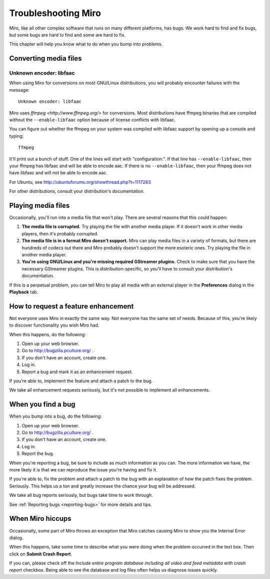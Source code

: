 .. index:: troubleshooting

======================
 Troubleshooting Miro
======================

Miro, like all other complex software that runs on many different
platforms, has bugs.  We work hard to find and fix bugs, but some bugs
are hard to find and some are hard to fix.

This chapter will help you know what to do when you bump into
problems.


Converting media files
======================

Unknown encoder: libfaac
------------------------

When using Miro for conversions on most GNU/Linux distributions, you
will probably encounter failures with the message::

    Unknown encoder: libfaac

Miro uses `ffmpeg <http://www.ffmpeg.org/>` for conversions.  Most
distributions have ffmpeg binaries that are compiled without the
``--enable-libfaac`` option because of license conflicts with libfaac.

You can figure out whether the ffmpeg on your system was compiled with
libfaac support by opening up a console and typing::

    ffmpeg

It'll print out a bunch of stuff.  One of the lines will start with
"configuration:".  If that line has ``--enable-libfaac``, then your
ffmpeg has libfaac and will be able to encode aac.  If there is no
``--enable-libfaac``, then your ffmpeg does not have libfaac and will
not be able to encode aac.

For Ubuntu, see http://ubuntuforums.org/showthread.php?t=1117283

For other distributions, consult your distribution's documentation.


Playing media files
===================

Occasionally, you'll run into a media file that won't play.  There are
several reasons that this could happen:

1. **The media file is corrupted.**  Try playing the file with another
   media player.  If it doesn't work in other media players, then it's
   probably corrupted.

2. **The media file is in a format Miro doesn't support.**  Miro can
   play media files in a variety of formats, but there are hundreds
   of codecs out there and Miro probably doesn't support the more
   esoteric ones.  Try playing the file in another media player.

3. **You're using GNU/Linux and you're missing required GStreamer
   plugins.**  Check to make sure that you have the necessary GStreamer
   plugins.  This is distribution-specific, so you'll have to consult
   your distribution's documentation.

If this is a perpetual problem, you can tell Miro to play all media
with an external player in the **Preferences** dialog in the
**Playback** tab.


How to request a feature enhancement
====================================

Not everyone uses Miro in exactly the same way.  Not everyone has the
same set of needs.  Because of this, you're likely to discover
functionality you wish Miro had.

When this happens, do the following:

1. Open up your web browser.
2. Go to http://bugzilla.pculture.org/ .
3. If you don't have an account, create one.
4. Log in.
5. Report a bug and mark it as an enhancement request.

If you're able to, implement the feature and attach a patch to the
bug.

We take all enhancement requests seriously, but it's not possible to
implement all enhancements.


When you find a bug
===================

When you bump into a bug, do the following:

1. Open up your web browser.
2. Go to http://bugzilla.pculture.org/ .
3. If you don't have an account, create one.
4. Log in.
5. Report the bug.

When you're reporting a bug, be sure to include as much information as
you can.  The more information we have, the more likely it is that we
can reproduce the issue you're having and fix it.

If you're able to, fix the problem and attach a patch to the bug with
an explanation of how the patch fixes the problem.  Seriously.  This
helps us a ton and greatly increase the chance your bug will be
addressed.

We take all bug reports seriously, but bugs take time to work through.

See :ref:`Reporting bugs <reporting-bugs>` for more details and tips.


When Miro hiccups
=================

Occasionally, some part of Miro throws an exception that Miro catches
causing Miro to show you the Internal Error dialog.

.. SCREENSHOT
   Screenshot of Internal Error dialog

.. image:: _static/troubleshooting_internal_error.png

When this happens, take some time to describe what you were doing when
the problem occurred in the text box.  Then click on **Submit Crash
Report**.

If you can, please check off the *Include entire program database
including all video and feed metadata with crash report* checkbox.
Being able to see the database and log files often helps us diagnose
issues quickly.


